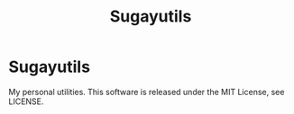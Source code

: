 #+title: Sugayutils

* Sugayutils
My personal utilities.
This software is released under the MIT License, see LICENSE.
